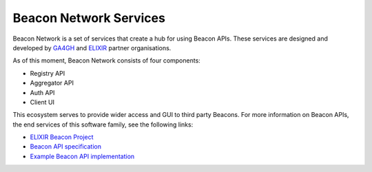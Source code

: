 Beacon Network Services
=======================

Beacon Network is a set of services that create a hub for using Beacon APIs. These services are designed and developed by `GA4GH <https://www.ga4gh.org/>`_  and `ELIXIR <https://elixir-europe.org/>`_ partner organisations.

As of this moment, Beacon Network consists of four components:

* Registry API
* Aggregator API
* Auth API
* Client UI

This ecosystem serves to provide wider access and GUI to third party Beacons. For more information on Beacon APIs, the end services of this software family, see the following links:

* `ELIXIR Beacon Project <https://beacon-project.io/>`_
* `Beacon API specification <https://app.swaggerhub.com/apis-docs/ELIXIR-Finland/ga-4_gh_beacon_api_specification/1.0.0-rc1>`_
* `Example Beacon API implementation <https://github.com/CSCfi/beacon-python>`_